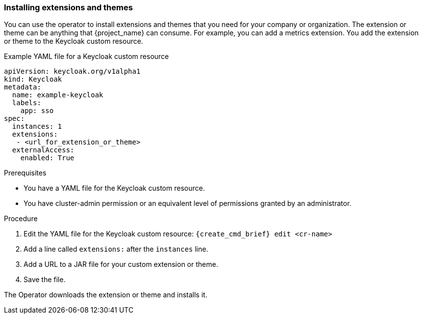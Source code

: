 
[[_operator-extensions]]
=== Installing extensions and themes

You can use the operator to install extensions and themes that you need for your company or organization. The extension or theme can be anything that {project_name} can consume. For example, you can add a metrics extension. You add the extension or theme to the Keycloak custom resource.

.Example YAML file for a Keycloak custom resource
```yaml
apiVersion: keycloak.org/v1alpha1
kind: Keycloak
metadata:
  name: example-keycloak
  labels:
    app: sso
spec:
  instances: 1
  extensions:
   - <url_for_extension_or_theme>
  externalAccess:
    enabled: True
```

.Prerequisites

* You have a YAML file for the Keycloak custom resource.

* You have cluster-admin permission or an equivalent level of permissions granted by an administrator.


.Procedure

. Edit the YAML file for the Keycloak custom resource: `{create_cmd_brief} edit <cr-name>`

. Add a line called `extensions:` after the `instances` line.

. Add a URL to a JAR file for your custom extension or theme.

. Save the file.

The Operator downloads the extension or theme and installs it.

